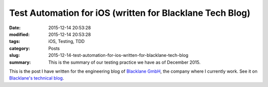Test Automation for iOS (written for Blacklane Tech Blog)
=========================================================

:date: 2015-12-14 20:53:28
:modified: 2015-12-14 20:53:28
:tags: iOS, Testing, TDD
:category: Posts
:slug: 2015-12-14-test-automation-for-ios-written-for-blacklane-tech-blog
:summary: This is the summary of our testing practice we have as of December 2015.

This is the post I have written for the engineering blog of
`Blacklane GmbH <https://www.blacklane.com>`_, the company where I currently work.
See it on `Blacklane's technical blog <https://medium.com/blacklane-engineering/test-automation-for-ios-2015-6c116447adc>`_.
